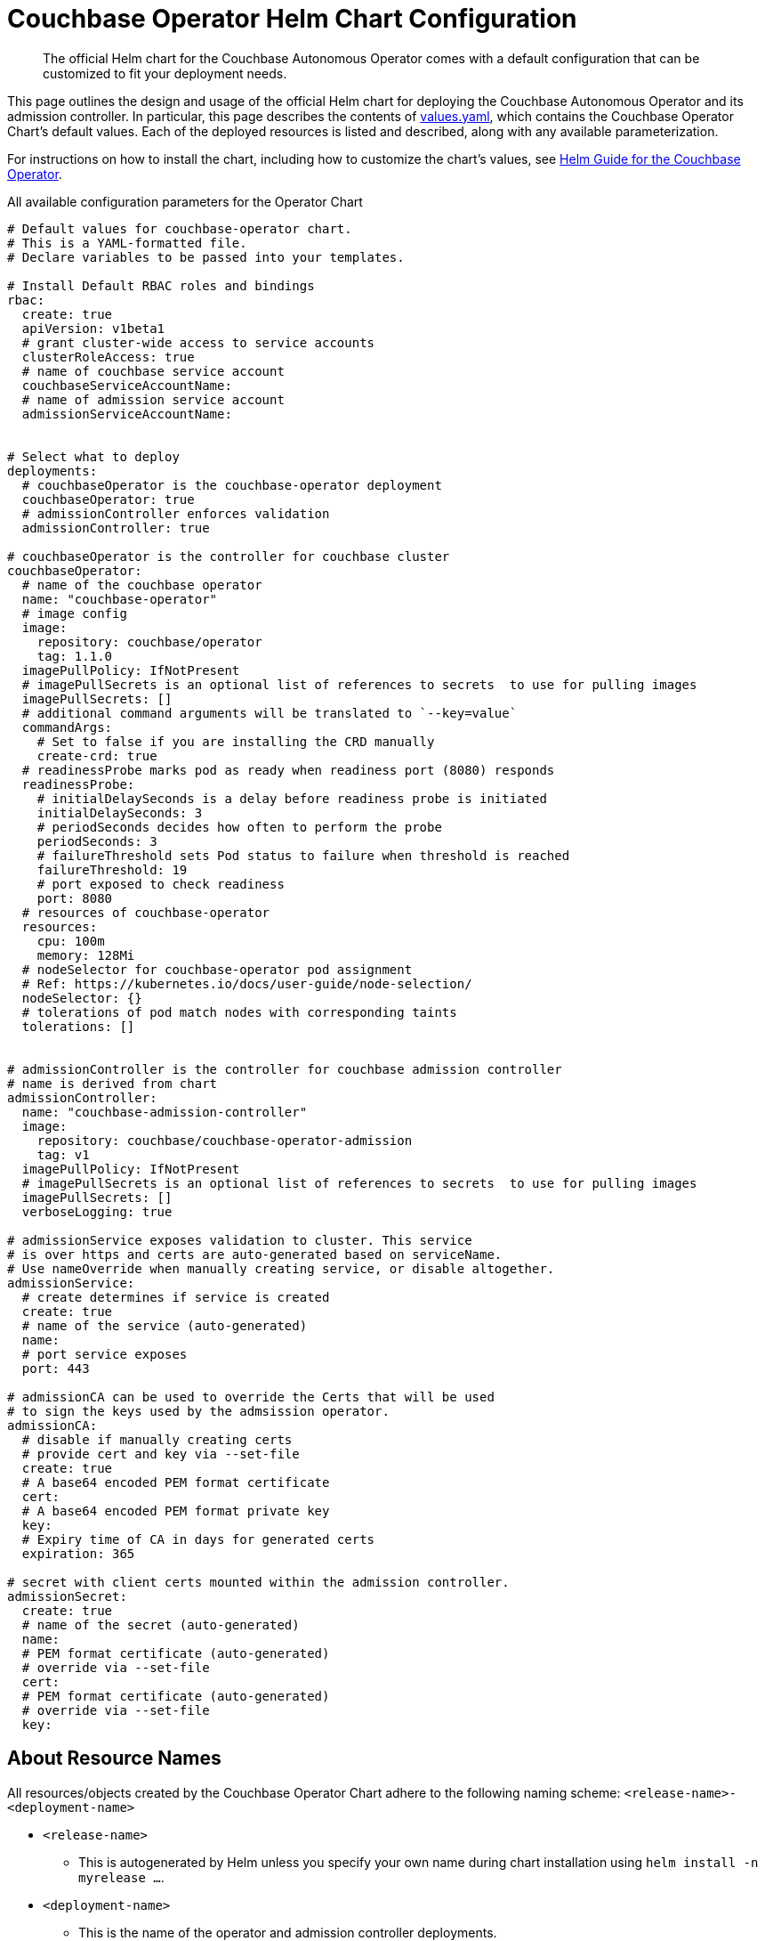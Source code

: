 = Couchbase Operator Helm Chart Configuration

[abstract]
The official Helm chart for the Couchbase Autonomous Operator comes with a default configuration that can be customized to fit your deployment needs.

This page outlines the design and usage of the official Helm chart for deploying the Couchbase Autonomous Operator and its admission controller.
In particular, this page describes the contents of https://github.com/couchbase-partners/helm-charts/blob/master/couchbase-operator/values.yaml[values.yaml], which contains the Couchbase Operator Chart's default values.
Each of the deployed resources is listed and described, along with any available parameterization.

For instructions on how to install the chart, including how to customize the chart's values, see xref:helm-setup-guide.adoc[Helm Guide for the Couchbase Operator].

.All available configuration parameters for the Operator Chart
[source,yaml]
----

# Default values for couchbase-operator chart.
# This is a YAML-formatted file.
# Declare variables to be passed into your templates.

# Install Default RBAC roles and bindings
rbac:
  create: true
  apiVersion: v1beta1
  # grant cluster-wide access to service accounts
  clusterRoleAccess: true
  # name of couchbase service account
  couchbaseServiceAccountName:
  # name of admission service account
  admissionServiceAccountName:


# Select what to deploy
deployments:
  # couchbaseOperator is the couchbase-operator deployment
  couchbaseOperator: true
  # admissionController enforces validation
  admissionController: true

# couchbaseOperator is the controller for couchbase cluster
couchbaseOperator:
  # name of the couchbase operator
  name: "couchbase-operator"
  # image config
  image:
    repository: couchbase/operator
    tag: 1.1.0
  imagePullPolicy: IfNotPresent
  # imagePullSecrets is an optional list of references to secrets  to use for pulling images
  imagePullSecrets: []
  # additional command arguments will be translated to `--key=value`
  commandArgs:
    # Set to false if you are installing the CRD manually
    create-crd: true
  # readinessProbe marks pod as ready when readiness port (8080) responds
  readinessProbe:
    # initialDelaySeconds is a delay before readiness probe is initiated
    initialDelaySeconds: 3
    # periodSeconds decides how often to perform the probe
    periodSeconds: 3
    # failureThreshold sets Pod status to failure when threshold is reached
    failureThreshold: 19
    # port exposed to check readiness
    port: 8080
  # resources of couchbase-operator
  resources:
    cpu: 100m
    memory: 128Mi
  # nodeSelector for couchbase-operator pod assignment
  # Ref: https://kubernetes.io/docs/user-guide/node-selection/
  nodeSelector: {}
  # tolerations of pod match nodes with corresponding taints
  tolerations: []


# admissionController is the controller for couchbase admission controller
# name is derived from chart
admissionController:
  name: "couchbase-admission-controller"
  image:
    repository: couchbase/couchbase-operator-admission
    tag: v1
  imagePullPolicy: IfNotPresent
  # imagePullSecrets is an optional list of references to secrets  to use for pulling images
  imagePullSecrets: []
  verboseLogging: true

# admissionService exposes validation to cluster. This service
# is over https and certs are auto-generated based on serviceName.
# Use nameOverride when manually creating service, or disable altogether.
admissionService:
  # create determines if service is created
  create: true
  # name of the service (auto-generated)
  name:
  # port service exposes
  port: 443

# admissionCA can be used to override the Certs that will be used
# to sign the keys used by the admsission operator.
admissionCA:
  # disable if manually creating certs
  # provide cert and key via --set-file
  create: true
  # A base64 encoded PEM format certificate
  cert:
  # A base64 encoded PEM format private key
  key:
  # Expiry time of CA in days for generated certs
  expiration: 365

# secret with client certs mounted within the admission controller.
admissionSecret:
  create: true
  # name of the secret (auto-generated)
  name:
  # PEM format certificate (auto-generated)
  # override via --set-file
  cert:
  # PEM format certificate (auto-generated)
  # override via --set-file
  key:

----

== About Resource Names

All resources/objects created by the Couchbase Operator Chart adhere to the following naming scheme: `<release-name>-<deployment-name>`

* `<release-name>`
 ** This is autogenerated by Helm unless you specify your own name during chart installation using `helm install -n myrelease ...`.
* `<deployment-name>`
 ** This is the name of the operator and admission controller deployments.
 ** If the resource is created for the _Operator_, then `<deployment-name>` will be whatever is specified in <<couchbaseOperator-name,couchbaseOperator.name>>.
 ** If the resource is created for the _admission controller_, then `<deployment-name>` will be whatever is specified in <<admissionController-name,admissionController.name>>.

The following table includes some examples of resources that the chart creates, along with their names:

.Examples of Helm Resource Names
[#table-operator-helm-names,cols="1,2,2",options="header"]
|===
| Resource/Object | Name | Example

| Helm release
a| `<release-name>`
| intent-tortoise

| Operator deployment
a| `<release-name>-couchbaseOperator.name`
| intent-tortoise-couchbase-operator

| Admission controller service account
a| `<release-name>-admissionController.name`
| intent-tortoise-couchbase-admission-controller
|===

[NOTE]
====
When you install a chart, Helm autogenerates a name for the release (usually a unique set of dictionary words).
Helm prepends this name to all of the objects and resources that the chart creates (see `<release-name>` above).

If you plan to use Helm to install multiple instances of the Operator, you should consider giving each release a unique name to help you more easily identify the resources that are associated with each release.
You can specify a name for the release during chart installation by using the `--name` flag:

[source,console]
----
helm install --name <unique-name> couchbase/couchbase-operator
----
====

=== Specifying Your Own Resources

The chart allows you to override certain resources (such as service accounts and TLS certificates) with ones that you've already created.
In this case, the names of the resources are determined by you and not the chart, and therefore do not adhere to the naming scheme described in the previous section.
Just make sure to appropriately specify those resources when you install the chart.

== rbac

The Couchbase Operator Chart installs RBAC roles for both the Operator and admission controller.
Helm’s Tiller service must have the appropriate permissions to create the required level of RBAC roles to support your deployment.
Refer to the xref:helm-setup-guide.adoc#install-tiller[Tiller installation instructions] to be sure that you've set up Helm to support your deployment's RBAC requirements.

The Couchbase Operator Chart also deploys Kubernetes https://kubernetes.io/docs/tasks/configure-pod-container/configure-service-account/[service accounts] for both the Operator and the admission controller.
(Service accounts are required for the Operator and admission controller to exist.)


The Couchbase Operator Chart exposes the following parameters for customizing RBAC:

[source,yaml]
----
rbac:
  create: true
  apiVersion: v1beta1
  clusterRoleAccess: true
  couchbaseServiceAccountName:
  admissionServiceAccountName:
----

[#rbac-create]
=== create

This field specifies whether or not RBAC rules will be created.
This parameter should generally be set to `true`, since it's recommended that you let the chart configure RBAC automatically.
However, you can set this parameter to `false` if you've already configured RBAC rules for the Operator and admission controller.

NOTE: If `create` is set to `false`, then you'll need to create https://kubernetes.io/docs/tasks/configure-pod-container/configure-service-account/[service accounts] for both the Operator and the admission controller.
You would then need to specify those service account names in `rbac.couchbaseServiceAccountName` and `rbac.admissionServiceAccountName`, respectively.

____
_Field rules:_ The `rbac.create` field defaults to `true` if not specified.
____

=== apiVersion

This field specifies the Kubernetes API version to use for creating RBAC resources.

____
_Field rules:_ The `rbac.apiVersion` field defaults to `v1beta1` if not specified.
Supported values follow Kubernetes https://kubernetes.io/docs/concepts/overview/kubernetes-api/#api-versioning[api versioning].
____

=== clusterRoleAccess

This field specifies whether or not the Operator should be given access to resources in the entire Kubernetes cluster, or restricted to just its namespace.

Setting `clusterRoleAccess` to `false` is recommended for production.

NOTE: When `clusterRoleAccess` is set to `false`, the Tiller service will not be able to create the CustomResourceDefinition (CRD) type because the CRD is a cluster-wide resource in Kubernetes.
Therefore, you would need to xref:helm-setup-guide.adoc#deploy-production[manually install the CRD].

____
_Field rules:_  The `rbac.clusterRoleAccess` value defaults to `true` if not specified.
When set to `true`, the service account of the Operator gets bound to a https://kubernetes.io/docs/reference/access-authn-authz/rbac/#default-roles-and-role-bindings[cluster role].
When set to `false`, the service account is bound to a standalone role.
____


=== couchbaseServiceAccountName

This field specifies the name to use as the service account for the couchbase operator.

____
_Field rules:_ The `rbac.couchbaseServiceAccountName` field defaults to the name given to the Helm release if nothing is specified.
When `rbac.create` is set to `false`, you'll need to manually create a service account and provide the name of a preexisting service account here.
____

=== admissionServiceAccountName

This field specifies the name to use as the service account for the admission controller.

____
_Field rules:_ The `rbac.admissionServiceAccountName` field defaults to the name given to the Helm release if nothing is specified.
When `rbac.create` is set to `false`, you'll need to manually create a service account and provide the name of a preexisting service account here.
____


== Couchbase Operator

The Helm chart deploys the Operator as a Kubernetes https://kubernetes.io/docs/concepts/workloads/controllers/deployment/[Deployment].

[source,yaml]
----
couchbaseOperator:
  name: "couchbase-operator"
  image:
    repository: couchbase/operator
    tag: 1.1.0
  imagePullPolicy: IfNotPresent
  imagePullSecrets: []
  commandArgs:
    create-crd: true
  readinessProbe:
    initialDelaySeconds: 3
    periodSeconds: 3
    failureThreshold: 19
    port: 8080
  resources:
    cpu: 100m
    memory: 128Mi
  nodeSelector: {}
  tolerations: []
----

[#couchbaseOperator-name]
=== name

This field specifies name of the Operator deployment.

____
_Field rules:_ The `name` field defaults to `couchbase-operator` and is prefixed by the name of the Helm chart release.
____

=== image

The repository and tag to use for pulling the operater image.
[source, yaml]
----
  image:
    repository: couchbase/operator
    tag: 1.1.0
----

_Value rules:_ The `couchbaseOperator.image` values can refer to any repository and tag of a released version of the couchbase operator.

=== imagePullPolicy

The Policy for pulling images from repo onto hosts

_Value rules:_ The `couchbaseOperator.imagePullPolicy` value defaults to `IfNotPresent` which means that images are only pulled if they are not present on the kubernetes node.
Values allowed are `Always`, `IfNotPresent`, and `Never.`

=== imagePullSecrets

An optional list referencing secrets to use for pulling image

_Value rules:_ The `couchbaseOperator.imagePullSecrets` value is a list which is not set by default.
Refer to the couchbase operator documentation about https://docs.couchbase.com/operator/1.1/install-openshift.html#create-an-imagepullsecret[creating pull secrets].
When using the helm cli to override pull secrets, the list should be denoted as a comma delimited list within curly braces:
[source,console]
----
helm install --set couchbaseOperator.imagePullSecrets={pullsecret1,pullsecret2} couchbase/couchbase-operator
----


=== commandArgs

The map of command line arguments to pass in to the operator.

_Value rules:_ The `couchbaseOperator.commandArgs` value is a key-value map of arguments that can be used to modify the behavior of the oprator image.
By default the value is set to `-create-crd: true` which means that the operator will attempt to create the CRD if it does not already exist.

WARNING: If you have not given the operator cluster wide privileges then `-create-crd: true` will fail if you have not manually deployed the CRD.
Refer to the quick start section about <<production-deployment, production deployments>> about manually creating the CRD.


=== readinessProbe

Configuration of the readiness probe used by kubernetes to determine with the operator Pod is Ready.

[source, yaml]
----
couchbaseOperator:
  ...
  readinessProbe:
    initialDelaySeconds: 3
    periodSeconds: 3
    failureThreshold: 19
----


_Value rules:_  Refer to https://kubernetes.io/docs/tasks/configure-pod-container/configure-liveness-readiness-probes/#configure-probes[configuring probes] of the kubernetes documentation for more information configuring the `couchbaseOperator.readinessProbe` values.


=== resources

Resources for cpu and memory of the Pod

[source, yaml]
----
  resources:
    cpu: 100m
    memory: 128Mi
----


_Value rules:_ Refer to https://kubernetes.io/docs/tasks/configure-pod-container/assign-memory-resource/#specify-a-memory-request-and-a-memory-limit[specify request limits] of the kubernetes documentation for more information configuring the `couchbaseOperator.resources`



== Admission Controller Deployment

The helm chart deploys the admission controller as a Deployment type.
The following chart values can be customized for the admission deployment:

[source,yaml]
----
admissionController:
  name: "couchbase-admission-controller"
  image:
    repository: couchbase/couchbase-operator-admission
    tag: v1
  imagePullPolicy: IfNotPresent
  imagePullSecrets: []
  verboseLogging: true
----

[#admissionController-name]
=== name

The name of the admission controller deployment.

_Value rules:_ The `admissionController.name` defaults to `couchbase-admission-controller` and is prefixed with the name of the helm chart release.

=== image

The repository and tag to use for pulling the admission controller image.
[source, yaml]
----
  image:
    repository: couchbase/couchbase-operator-admission
    tag: v1
----

_Value rules:_ The `admissionController.image` values can refer to any repository and tag of a released version of the couchbase operator.

=== imagePullPolicy

The Policy for pulling images from repo onto hosts

_Value rules:_ The `admissionController.imagePullPolicy` value defaults to `IfNotPresent` which means that images are only pulled if they are not present on the kubernetes node.
Values allowed are `Always`, `IfNotPresent`, and `Never.`

=== imagePullSecrets

An optional list referencing secrets to use for pulling image

_Value rules:_ The `admissionController.imagePullSecrets` value is a list which is not set by default.
Refer to the couchbase operator documentation about https://docs.couchbase.com/operator/1.1/install-openshift.html#create-an-imagepullsecret[creating pull secrets].


=== verboseLogging

Value to determine whether the admission controller should logs all of its validation notices within the console.

_Value rules:_ The `admissionController.verboseLogging` is a boolean which is set to `true` by default.
When set to `false` only validation errors are logged within the Pod's console.


== Admission Service

The admission service is used by the webhooks to access the admission operator.
Certs are auto-generated for this service whenever this object is enabled.

[source,yaml]
----
admissionService:
  create: true
  name: ""
----

=== create

Value to determine if the admission service should be crated.
To create a service with your own certs then set `admissionSrevice.create` to `false` and also provide the name of your service in `admissionService.name`.


_Value rules:_ The `admissionService.create` is a boolean which is set to `true`.

=== name

Name of the operator deployment.

_Value rules:_ The `admissionService.name` is a string is set to name of the admission controller deployment.

== Admission CA

Admission CA specifies the CA certs which are applied to validating webhooks.

[source,yaml]
----
admissionCA:
  create: true
  cert:
  key:
  expiration: 365
----

By default the CA certificate and key is auto-generated.
The following example shows how to use a self-signed certificate:

[{tabs}]
====
Create Certs::
+
--
. Use openssl to create `myCA.key` and `myCA.pem` in your current directory
+
[source,console]
----
openssl genrsa -out myCA.key 2048
openssl req -x509 -new -nodes -key myCA.key -sha256 -days 1825 -outform PEM -out myCA.pem
----

Install chart with Certs::
--
. Use `--set-file` to import file from your current directory
+
[source,console]
----
helm install  --set-file admissionCA.cert=myCA.pem \
              --set-file admissionCA.key=myCA.key \
              couchbase/couchbase-operator
----
====


Refer to https://docs.couchbase.com/operator/1.1/tls.html[Configuring TLS documentation] for manually creating certificates and keys which can be used to override the auto-generated secret.

=== create

This value determines whether the chart should create the CA cert.
When set to `false`, you will need to provide values for `cert` and `key` to use as overrides.


_Value rules:_ The `admissionCA.create` is a boolean which defaults to `true`.


=== expiration

Expiration of CA in days

_Value rules:_ The `admissionCA.expiration` defaults to 365 days.

=== cert

The PEM format CA cert

_Value rules:_ The `admissionCA.cert` value defaults to an auto-generated CA cert.

=== key

The PEM format CA key

_Value rules:_ The `admissionCA.key` value defaults to an auto-generated CA key.



== Admission Secret

Admission Secret specifies the secret for the admission controller to use for validating cluster specs securely over the admission Service.


[source,yaml]
----
admissionSecret:
  create: true
  name:
  cert:
  key:
----


To use a custom secret you will also need to provide the CA used to generate the certs and keys within the secret.
The following example shows how to use a self-signed CA and client:

Create CA and Client Certs::
+
--
. Use easyrsa CA and signed client cert with DNS `cb-example.default.svc`
+
[source,console]
----
./easyrsa build-ca nopasss
./easyrsa --subject-alt-name=DNS:cb-example.default.svc build-server-full admission-controller nopas
----

Install chart with client certs::
--
. Install chart with custom certs and be sure to set `admissionService.name` to DNS name.
. This example also sets `--namespace default` option since this is also included in the DNS of cert we created.
+
[source,console]
----
helm install  --namespace ci-testcluster \
              --set admissionService.name=ci-testcluster \
              --set-file admissionCA.cert=/home/ubuntu/easy-rsa/easyrsa3/pki/ca.crt \
              --set-file admissionCA.key=/home/ubuntu/easy-rsa/easyrsa3/pki/private/ca.key \
              --set-file admissionSecret.cert=/home/ubuntu/easy-rsa/easyrsa3/pki/issued/admission-controller.crt \
              --set-file admissionSecret.key=/home/ubuntu/easy-rsa/easyrsa3/pki/private/admission-controller.key \
              couchbase/couchbase-operator
----



=== create

This value determines whether the chart should create the Secret used by the admission controller.
When set to `false`, you will need to provide the name of a pre-existing cert to `admissionSecret.name`.


_Value rules:_ The `admissionSecret.create` is a boolean which defaults to `true`.


=== name

Name of secret with certs for admission operator.
This value must refer to a native kubernetes Secret which contains values for tls `cert` and `key`.

_Value rules:_ The `admissionSecret.name` value defaults to the name of the admission controller deployment.


=== cert

PEM format cert to use as the admission controllers public key during validation.

_Value rules:_ The `admissionSecret.cert` value is auto-generated by default from `admissionCA`.

=== key

PEM format key to use as the admission controllers private key during validation.

_Value rules:_ The `admissionSecret.key` value is auto-generated by default from `admissionCA`.
